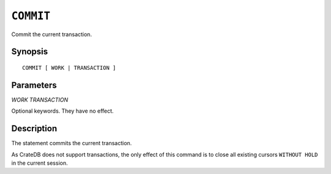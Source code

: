 .. highlight:: psql
.. _ref-commit:

==========
``COMMIT``
==========

Commit the current transaction.

Synopsis
========

::

   COMMIT [ WORK | TRANSACTION ]


Parameters
==========

`WORK`
`TRANSACTION`

Optional keywords. They have no effect.


Description
===========

The statement commits the current transaction.

As CrateDB does not support transactions, the only effect of this command is
to close all existing cursors ``WITHOUT HOLD`` in the current session.
